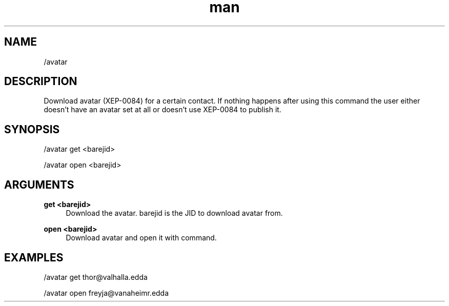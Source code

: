 .TH man 1 "2021-07-14" "0.10.0" "Profanity XMPP client"

.SH NAME
/avatar

.SH DESCRIPTION
Download avatar (XEP-0084) for a certain contact. If nothing happens after using this command the user either doesn't have an avatar set at all or doesn't use XEP-0084 to publish it.

.SH SYNOPSIS
/avatar get <barejid>

.LP
/avatar open <barejid>

.LP

.SH ARGUMENTS
.PP
\fBget <barejid>\fR
.RS 4
Download the avatar. barejid is the JID to download avatar from.
.RE
.PP
\fBopen <barejid>\fR
.RS 4
Download avatar and open it with command.
.RE

.SH EXAMPLES
/avatar get thor@valhalla.edda

.LP
/avatar open freyja@vanaheimr.edda

.LP
